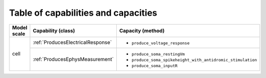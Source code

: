 Table of capabilities and capacities
====================================

+--------------------+-----------------------------------+-----------------------------------------------------------+
| Model scale        |       Capability (class)          |           Capacity (method)                               |
+====================+===================================+===========================================================+
| cell               |:ref:`ProducesElectricalResponse`  |- ``produce_voltage_response``                             |
+                    +-----------------------------------+-----------------------------------------------------------+
|                    |:ref:`ProducesEphysMeasurement`    |- ``produce_soma_restingVm``                               |
|                    |                                   |- ``produce_soma_spikeheight_with_antidromic_stimulation`` |
|                    |                                   |- ``produce_soma_inputR``                                  |
+--------------------+-----------------------------------+-----------------------------------------------------------+

